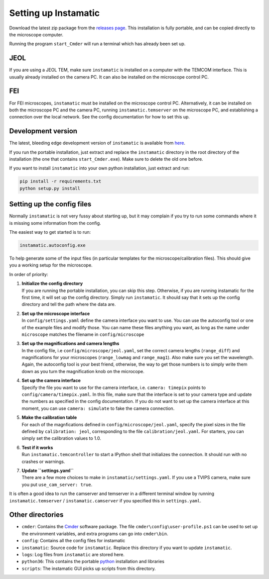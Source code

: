Setting up Instamatic
=====================

Download the latest zip package from the `releases
page <https://github.com/instamatic-dev/instamatic/releases>`__. This
installation is fully portable, and can be copied directly to the
microscope computer.

Running the program ``start_Cmder`` will run a terminal which has
already been set up.

JEOL
----

If you are using a JEOL TEM, make sure ``instamatic`` is installed on a
computer with the TEMCOM interface. This is usually already installed on
the camera PC. It can also be installed on the microscope control PC.

FEI
---

For FEI microscopes, ``instamatic`` must be installed on the microscope
control PC. Alternatively, it can be installed on both the microscope PC
and the camera PC, running ``instamatic.temserver`` on the microscope
PC, and establishing a connection over the local network. See the config
documentation for how to set this up.

Development version
-------------------

The latest, bleeding edge development version of ``instamatic`` is
available from
`here <https://github.com/instamatic-dev/instamatic/archive/master.zip>`__.

If you run the portable installation, just extract and replace the
``instamatic`` directory in the root directory of the installation (the
one that contains ``start_Cmder.exe``). Make sure to delete the old one
before.

If you want to install ``instamatic`` into your own python installation,
just extract and run:

.. code:: bash

   pip install -r requirements.txt
   python setup.py install

Setting up the config files
---------------------------

Normally ``instamatic`` is not very fussy about starting up, but it may
complain if you try to run some commands where it is missing some
information from the config.

The easiest way to get started is to run:

.. code:: bash

   instamatic.autoconfig.exe

To help generate some of the input files (in particular templates for
the microscope/calibration files). This should give you a working setup
for the microscope.

In order of priority:

1. | **Initialize the config directory**
   | If you are running the portable installation, you can skip this
     step. Otherwise, if you are running instamatic for the first time,
     it will set up the config directory. Simply run ``instamatic``. It
     should say that it sets up the config directory and tell the path
     where the data are.

2. | **Set up the microscope interface**
   | In ``config/settings.yaml`` define the camera interface you want to
     use. You can use the autoconfig tool or one of the example files
     and modify those. You can name these files anything you want, as
     long as the name under ``microscope`` matches the filename in
     ``config/microscope``

3. | **Set up the magnifications and camera lengths**
   | In the config file, i.e ``config/microscope/jeol.yaml``, set the
     correct camera lengths (``range_diff``) and magnifications for your
     microscopes (``range_lowmag`` and ``range_mag1``). Also make sure
     you set the wavelength. Again, the autoconfig tool is your best
     friend, otherwise, the way to get those numbers is to simply write
     them down as you turn the magnification knob on the microcope.

4. | **Set up the camera interface**
   | Specify the file you want to use for the camera interface, i.e.
     ``camera: timepix`` points to ``config/camera/timepix.yaml``. In
     this file, make sure that the interface is set to your camera type
     and update the numbers as specified in the config documentation. If
     you do not want to set up the camera interface at this moment, you
     can use ``camera: simulate`` to fake the camera connection.

5. | **Make the calibration table**
   | For each of the magnfications defined in
     ``config/microscope/jeol.yaml``, specify the pixel sizes in the
     file defined by ``calibration: jeol``, corresponding to the file
     ``calibration/jeol.yaml``. For starters, you can simply set the
     calibration values to 1.0.

6. | **Test if it works**
   | Run ``instamatic.temcontroller`` to start a IPython shell that
     initializes the connection. It should run with no crashes or
     warnings.

7. | **Update ``settings.yaml``**
   | There are a few more choices to make in
     ``instamatic/settings.yaml``. If you use a TVIPS camera, make sure
     you put ``use_cam_server: true``.

It is often a good idea to run the camserver and temserver in a
different terminal window by running ``instamatic.temserver`` /
``instamatic.camserver`` if you specified this in ``settings.yaml``.

Other directories
-----------------

-  ``cmder``: Contains the `Cmder <https://cmder.net/>`__ software
   package. The file ``cmder\config\user-profile.ps1`` can be used to
   set up the environment variables, and extra programs can go into
   ``cmder\bin``.
-  ``config``: Contains all the config files for instamatic
-  ``instamatic``: Source code for ``instamatic``. Replace this
   directory if you want to update ``instamatic``.
-  ``logs``: Log files from ``instamatic`` are stored here.
-  ``python36``: This contains the portable
   `python <https://www.python.org/>`__ installation and libraries
-  ``scripts``: The instamatic GUI picks up scripts from this directory.
